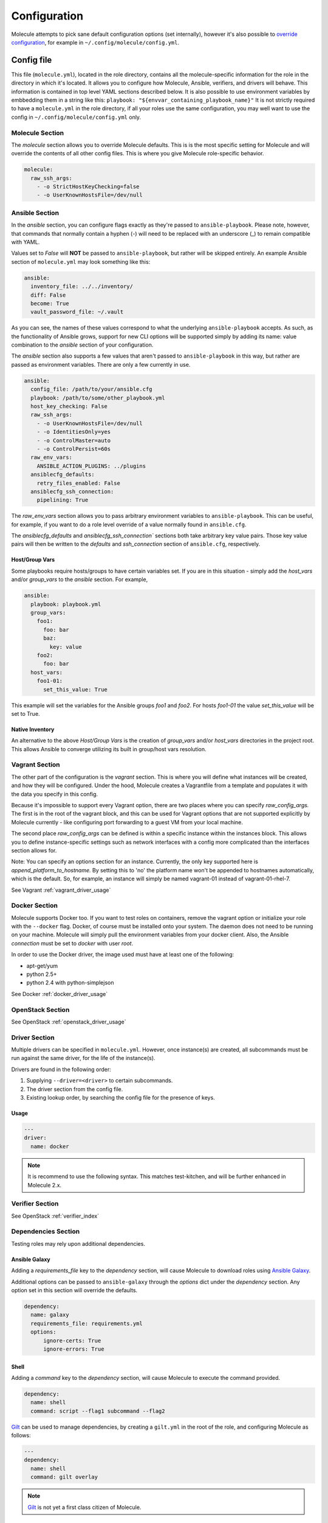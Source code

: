 *************
Configuration
*************

Molecule attempts to pick sane default configuration options (set internally),
however it's also possible to `override configuration`_, for example in
``~/.config/molecule/config.yml``.

Config file
===========

This file (``molecule.yml``), located in the role directory, contains all the
molecule-specific information for the role in the directory in which it's
located. It allows you to configure how Molecule, Ansible, verifiers, and
drivers will behave. This information is contained in top level YAML sections
described below.
It is also possible to use environment variables by embbedding them in a
string like this: ``playbook: "${envvar_containing_playbook_name}"``
It is not strictly required to have a ``molecule.yml`` in the role directory,
if all your roles use the same configuration, you may well want to use the config
in ``~/.config/molecule/config.yml`` only.

Molecule Section
----------------

The `molecule` section allows you to override Molecule defaults.  This is is
the most specific setting for Molecule and will override the contents of all
other config files. This is where you give Molecule role-specific behavior.

.. code-block:: yaml

  molecule:
    raw_ssh_args:
      - -o StrictHostKeyChecking=false
      - -o UserKnownHostsFile=/dev/null

Ansible Section
---------------

In the `ansible` section, you can configure flags exactly as they're passed
to ``ansible-playbook``. Please note, however, that commands that normally
contain a hyphen (-) will need to be replaced with an underscore (\_) to remain
compatible with YAML.

Values set to *False* will **NOT** be passed to ``ansible-playbook``, but
rather will be skipped entirely. An example Ansible section of ``molecule.yml``
may look something like this:

.. code-block:: yaml

  ansible:
    inventory_file: ../../inventory/
    diff: False
    become: True
    vault_password_file: ~/.vault

As you can see, the names of these values correspond to what the underlying
``ansible-playbook`` accepts. As such, as the functionality of Ansible grows,
support for new CLI options will be supported simply by adding its name: value
combination to the `ansible` section of your configuration.

The `ansible` section also supports a few values that aren't passed to
``ansible-playbook`` in this way, but rather are passed as environment
variables.  There are only a few currently in use.

.. code-block:: yaml

  ansible:
    config_file: /path/to/your/ansible.cfg
    playbook: /path/to/some/other_playbook.yml
    host_key_checking: False
    raw_ssh_args:
      - -o UserKnownHostsFile=/dev/null
      - -o IdentitiesOnly=yes
      - -o ControlMaster=auto
      - -o ControlPersist=60s
    raw_env_vars:
      ANSIBLE_ACTION_PLUGINS: ../plugins
    ansiblecfg_defaults:
      retry_files_enabled: False
    ansiblecfg_ssh_connection:
      pipelining: True

The `raw_env_vars` section allows you to pass arbitrary environment variables
to ``ansible-playbook``. This can be useful, for example, if you want to do a
role level override of a value normally found in ``ansible.cfg``.

The `ansiblecfg_defaults` and `ansiblecfg_ssh_connection`` sections both take
arbitrary key value pairs. Those key value pairs will then be written to the
`defaults` and `ssh_connection` section of ``ansible.cfg``, respectively.

Host/Group Vars
^^^^^^^^^^^^^^^

Some playbooks require hosts/groups to have certain variables set. If you are
in this situation - simply add the `host_vars` and/or `group_vars` to the
`ansible` section. For example,

.. code-block:: yaml

  ansible:
    playbook: playbook.yml
    group_vars:
      foo1:
        foo: bar
        baz:
          key: value
      foo2:
        foo: bar
    host_vars:
      foo1-01:
        set_this_value: True

This example will set the variables for the Ansible groups `foo1` and `foo2`.
For hosts `foo1-01` the value `set_this_value` will be set to True.

Native Inventory
^^^^^^^^^^^^^^^^

An alternative to the above `Host/Group Vars` is the creation of `group_vars`
and/or `host_vars` directories in the project root.  This allows Ansible to
converge utilizing its built in group/host vars resolution.

Vagrant Section
---------------

The other part of the configuration is the `vagrant` section. This is where you
will define what instances will be created, and how they will be configured.
Under the hood, Molecule creates a Vagrantfile from a template and populates it
with the data you specify in this config.

Because it's impossible to support every Vagrant option, there are two places
where you can specify `raw\_config\_args.` The first is in the root of the
vagrant block, and this can be used for Vagrant options that are not supported
explicitly by Molecule currently - like configuring port forwarding to a guest
VM from your local machine.

The second place `raw\_config\_args` can be defined is within a specific
instance within the instances block. This allows you to define
instance-specific settings such as network interfaces with a config more
complicated than the interfaces section allows for.

Note: You can specify an options section for an instance. Currently, the only
key supported here is `append\_platform\_to\_hostname.` By setting this to 'no'
the platform name won't be appended to hostnames automatically, which is the
default. So, for example, an instance will simply be named vagrant-01 instead
of vagrant-01-rhel-7.

See Vagrant :ref:`vagrant_driver_usage`

Docker Section
--------------

Molecule supports Docker too. If you want to test roles on containers, remove
the vagrant option or initialize your role with the ``--docker`` flag. Docker,
of course must be installed onto your system. The daemon does not need to be
running on your machine. Molecule will simply pull the environment variables
from your docker client. Also, the Ansible `connection` must be set to
`docker` with user `root`.

In order to use the Docker driver, the image used must have at least one of the
following:

- apt-get/yum
- python 2.5+
- python 2.4 with python-simplejson

See Docker :ref:`docker_driver_usage`

OpenStack Section
-----------------

See OpenStack :ref:`openstack_driver_usage`

Driver Section
--------------

Multiple drivers can be specified in ``molecule.yml``.  However, once
instance(s) are created, all subcommands must be run against the same driver,
for the life of the instance(s).

Drivers are found in the following order:

1. Supplying ``--driver=<driver>`` to certain subcommands.
2. The driver section from the config file.
3. Existing lookup order, by searching the config file for the presence of
   keys.

Usage
^^^^^

.. code-block:: yaml

  ---
  driver:
    name: docker

.. note:: It is recommend to use the following syntax.  This matches
          test-kitchen, and will be further enhanced in Molecule 2.x.

Verifier Section
----------------

See OpenStack :ref:`verifier_index`

Dependencies Section
--------------------

Testing roles may rely upon additional dependencies.

Ansible Galaxy
^^^^^^^^^^^^^^

Adding a `requirements_file` key to the `dependency` section, will cause
Molecule to download roles using `Ansible Galaxy`_.

Additional options can be passed to ``ansible-galaxy`` through the `options`
dict under the `dependency` section.  Any option set in this section will
override the defaults.

.. _`Ansible Galaxy`: http://docs.ansible.com/ansible/galaxy.html

.. code-block:: yaml

  dependency:
    name: galaxy
    requirements_file: requirements.yml
    options:
        ignore-certs: True
        ignore-errors: True

Shell
^^^^^

Adding a `command` key to the `dependency` section, will cause Molecule
to execute the command provided.

.. code-block:: yaml

  dependency:
    name: shell
    command: script --flag1 subcommand --flag2

`Gilt`_ can be used to manage dependencies, by creating a ``gilt.yml`` in the
root of the role, and configuring Molecule as follows:

.. code-block:: yaml

  ---
  dependency:
    name: shell
    command: gilt overlay

.. note::

  `Gilt`_ is not yet a first class citizen of Molecule.

.. _`Gilt`: http://gilt.readthedocs.io

Playbook
========

In general, your ``playbook.yml`` shouldn't require anything specific to
Molecule.  Rather, it should contain the logic you would like to apply in order
to test this particular role.

.. code-block:: yaml

  - hosts: all
    roles:
      - role: demo.molecule

Override Configuration
======================

1. project config
2. local config (``~/.config/molecule/config.yml``)
3. default config (``molecule.yml``)

The merge order is default -> local -> project, meaning that elements at the
top of the above list will be merged last, and have greater precedence than
elements at the bottom of the list.
